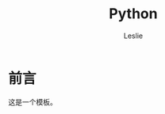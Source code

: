 #+STARTUP: overview
#+STARTUP: content
#+STARTUP: showall
#+STARTUP: showeverything
#+STARTUP: indent

#+STARTUP: hideblocks
#+STARTUP: nohideblocks
#+OPTIONS: ^:{}

#+OPTIONS: LaTeX:t         
#+OPTIONS: LaTeX:dvipng    
#+OPTIONS: LaTeX:nil       
#+OPTIONS: LaTeX:verbatim  

#+OPTIONS: H:8
#+OPTIONS: toc:3
#+INFOJS_OPT: view:info toc:1


#+LINK_UP: http://lesliezhu.github.com
#+LINK_HOME: http://lesliezhu.github.com

#+STYLE: <link rel="stylesheet" type="text/css" href="http://lesliezhu.github.com/stylesheets/stylenew.css" />
#+LANGUAGE: zh-CN

#+AUTHOR: Leslie
#+EMAIL: pythonisland@gmail.com


#+TITLE: Python

* 前言

  这是一个模板。




